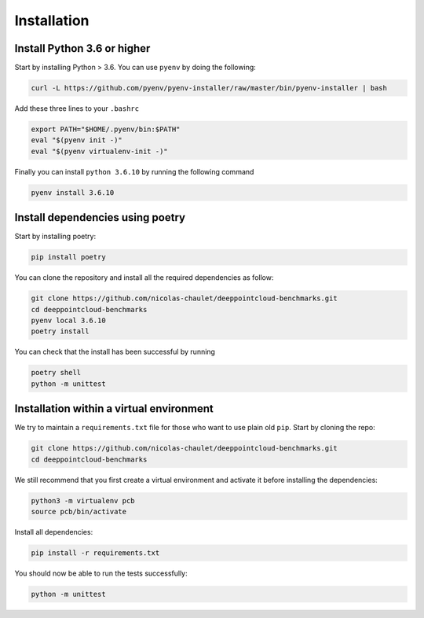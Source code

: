 
Installation
=================================

Install Python 3.6 or higher
-----------------------------

Start by installing Python  > 3.6. You can use ``pyenv`` by doing the following:

.. code-block:: bash

   curl -L https://github.com/pyenv/pyenv-installer/raw/master/bin/pyenv-installer | bash

Add these three lines to your ``.bashrc``

.. code-block:: bash

   export PATH="$HOME/.pyenv/bin:$PATH"
   eval "$(pyenv init -)"
   eval "$(pyenv virtualenv-init -)"

Finally you can install ``python 3.6.10`` by running the following command

.. code-block:: bash

   pyenv install 3.6.10

Install dependencies using poetry
----------------------------------

Start by installing poetry:

.. code-block:: bash

   pip install poetry

You can clone the repository and install all the required dependencies as follow:

.. code-block:: bash

   git clone https://github.com/nicolas-chaulet/deeppointcloud-benchmarks.git
   cd deeppointcloud-benchmarks
   pyenv local 3.6.10
   poetry install

You can check that the install has been successful by running

.. code-block:: bash

   poetry shell
   python -m unittest

Installation within a virtual environment
------------------------------------------

We try to maintain a ``requirements.txt`` file for those who want to use plain old ``pip``. Start by cloning the repo:

.. code-block:: bash

   git clone https://github.com/nicolas-chaulet/deeppointcloud-benchmarks.git
   cd deeppointcloud-benchmarks

We still recommend that you first create a virtual environment and activate it before installing the dependencies:

.. code-block:: bash

   python3 -m virtualenv pcb
   source pcb/bin/activate

Install all dependencies:

.. code-block:: bash

   pip install -r requirements.txt

You should now be able to run the tests successfully:

.. code-block:: bash

   python -m unittest
